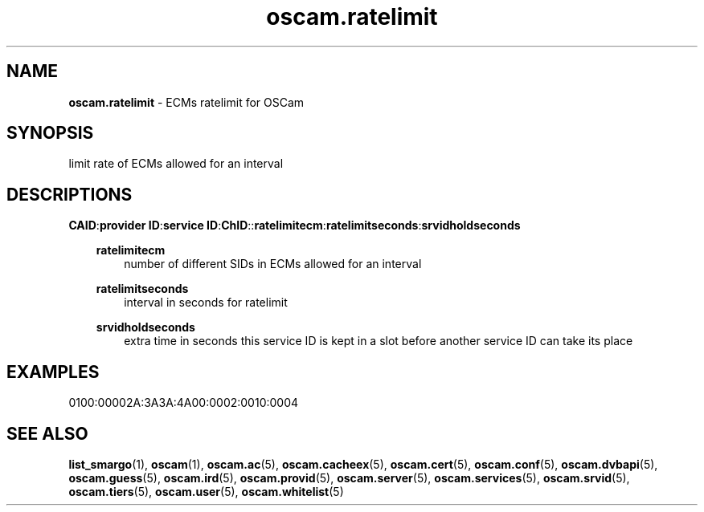 .TH oscam.ratelimit 5
.SH NAME
\fBoscam.ratelimit\fR - ECMs ratelimit for OSCam
.SH SYNOPSIS
limit rate of ECMs allowed for an interval
.SH DESCRIPTIONS
.PP
\fBCAID\fP:\fBprovider ID\fP:\fBservice ID\fP:\fBChID\fP::\fBratelimitecm\fP:\fBratelimitseconds\fP:\fBsrvidholdseconds\fP
.RS 3n

\fBratelimitecm\fP
.RS 3n
number of different SIDs in ECMs allowed for an interval
.RE

\fBratelimitseconds\fP
.RS 3n
interval in seconds for ratelimit
.RE

\fBsrvidholdseconds\fP
.RS 3n
extra time in seconds this service ID is kept in a slot before another service ID can take its place
.RE
.SH EXAMPLES
 0100:00002A:3A3A:4A00:0002:0010:0004
.RE
.RE
.SH "SEE ALSO"
\fBlist_smargo\fR(1), \fBoscam\fR(1), \fBoscam.ac\fR(5), \fBoscam.cacheex\fR(5), \fBoscam.cert\fR(5), \fBoscam.conf\fR(5), \fBoscam.dvbapi\fR(5), \fBoscam.guess\fR(5), \fBoscam.ird\fR(5), \fBoscam.provid\fR(5), \fBoscam.server\fR(5), \fBoscam.services\fR(5), \fBoscam.srvid\fR(5), \fBoscam.tiers\fR(5), \fBoscam.user\fR(5), \fBoscam.whitelist\fR(5)